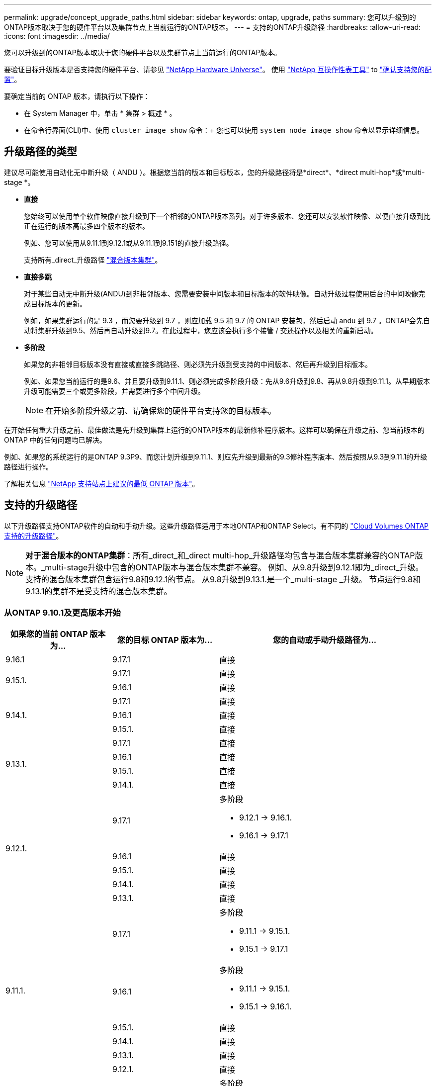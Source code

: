 ---
permalink: upgrade/concept_upgrade_paths.html 
sidebar: sidebar 
keywords: ontap, upgrade, paths 
summary: 您可以升级到的ONTAP版本取决于您的硬件平台以及集群节点上当前运行的ONTAP版本。 
---
= 支持的ONTAP升级路径
:hardbreaks:
:allow-uri-read: 
:icons: font
:imagesdir: ../media/


[role="lead"]
您可以升级到的ONTAP版本取决于您的硬件平台以及集群节点上当前运行的ONTAP版本。

要验证目标升级版本是否支持您的硬件平台、请参见 https://hwu.netapp.com["NetApp Hardware Universe"^]。  使用 link:https://imt.netapp.com/matrix/#welcome["NetApp 互操作性表工具"^] to link:confirm-configuration.html["确认支持您的配置"]。

.要确定当前的 ONTAP 版本，请执行以下操作：
* 在 System Manager 中，单击 * 集群 > 概述 * 。
* 在命令行界面(CLI)中、使用 `cluster image show` 命令：+
您也可以使用 `system node image show` 命令以显示详细信息。




== 升级路径的类型

建议尽可能使用自动化无中断升级（ ANDU ）。根据您当前的版本和目标版本，您的升级路径将是*direct*、*direct multi-hop*或*multi-stage *。

* *直接*
+
您始终可以使用单个软件映像直接升级到下一个相邻的ONTAP版本系列。对于许多版本、您还可以安装软件映像、以便直接升级到比正在运行的版本高最多四个版本的版本。

+
例如、您可以使用从9.11.1到9.12.1或从9.11.1到9.151的直接升级路径。

+
支持所有_direct_升级路径 link:concept_mixed_version_requirements.html["混合版本集群"]。

* *直接多跳*
+
对于某些自动无中断升级(ANDU)到非相邻版本、您需要安装中间版本和目标版本的软件映像。自动升级过程使用后台的中间映像完成目标版本的更新。

+
例如，如果集群运行的是 9.3 ，而您要升级到 9.7 ，则应加载 9.5 和 9.7 的 ONTAP 安装包，然后启动 andu 到 9.7 。ONTAP会先自动将集群升级到9.5、然后再自动升级到9.7。在此过程中，您应该会执行多个接管 / 交还操作以及相关的重新启动。

* *多阶段*
+
如果您的非相邻目标版本没有直接或直接多跳路径、则必须先升级到受支持的中间版本、然后再升级到目标版本。

+
例如、如果您当前运行的是9.6、并且要升级到9.11.1、则必须完成多阶段升级：先从9.6升级到9.8、再从9.8升级到9.11.1。从早期版本升级可能需要三个或更多阶段，并需要进行多个中间升级。

+

NOTE: 在开始多阶段升级之前、请确保您的硬件平台支持您的目标版本。



在开始任何重大升级之前、最佳做法是先升级到集群上运行的ONTAP版本的最新修补程序版本。这样可以确保在升级之前、您当前版本的ONTAP 中的任何问题均已解决。

例如、如果您的系统运行的是ONTAP 9.3P9、而您计划升级到9.11.1、则应先升级到最新的9.3修补程序版本、然后按照从9.3到9.11.1的升级路径进行操作。

了解相关信息 https://kb.netapp.com/Support_Bulletins/Customer_Bulletins/SU2["NetApp 支持站点上建议的最低 ONTAP 版本"^]。



== 支持的升级路径

以下升级路径支持ONTAP软件的自动和手动升级。这些升级路径适用于本地ONTAP和ONTAP Select。有不同的 https://docs.netapp.com/us-en/storage-management-cloud-volumes-ontap/task-updating-ontap-cloud.html#supported-upgrade-paths["Cloud Volumes ONTAP支持的升级路径"^]。


NOTE: *对于混合版本的ONTAP集群*：所有_direct_和_direct multi-hop_升级路径均包含与混合版本集群兼容的ONTAP版本。_multi-stage升级中包含的ONTAP版本与混合版本集群不兼容。  例如、从9.8升级到9.12.1即为_direct_升级。支持的混合版本集群包含运行9.8和9.12.1的节点。  从9.8升级到9.13.1.是一个_multi-stage _升级。  节点运行9.8和9.13.1的集群不是受支持的混合版本集群。



=== 从ONTAP 9.10.1及更高版本开始

[cols="25,25,50"]
|===
| 如果您的当前 ONTAP 版本为… | 您的目标 ONTAP 版本为… | 您的自动或手动升级路径为… 


| 9.16.1 | 9.17.1 | 直接 


.2+| 9.15.1. | 9.17.1 | 直接 


| 9.16.1 | 直接 


.3+| 9.14.1. | 9.17.1 | 直接 


| 9.16.1 | 直接 


| 9.15.1. | 直接 


.4+| 9.13.1. | 9.17.1 | 直接 


| 9.16.1 | 直接 


| 9.15.1. | 直接 


| 9.14.1. | 直接 


.5+| 9.12.1. | 9.17.1  a| 
多阶段

* 9.12.1 -> 9.16.1.
* 9.16.1 -> 9.17.1




| 9.16.1 | 直接 


| 9.15.1. | 直接 


| 9.14.1. | 直接 


| 9.13.1. | 直接 


.6+| 9.11.1. | 9.17.1  a| 
多阶段

* 9.11.1 -> 9.15.1.
* 9.15.1 -> 9.17.1




| 9.16.1  a| 
多阶段

* 9.11.1 -> 9.15.1.
* 9.15.1 -> 9.16.1.




| 9.15.1. | 直接 


| 9.14.1. | 直接 


| 9.13.1. | 直接 


| 9.12.1. | 直接 


.7+| 9.10.1. | 9.17.1  a| 
多阶段

* 9.10.1 -> 9.14.1.
* 9.14.1 -> 9.17.1




| 9.16.1  a| 
多阶段

* 9.10.1 -> 9.14.1.
* 9.14.1 -> 9.16.1.




| 9.15.1.  a| 
多阶段

* 9.10.1 -> 9.14.1.
* 9.14.1 -> 9.15.1.




| 9.14.1. | 直接 


| 9.13.1. | 直接 


| 9.12.1. | 直接 


| 9.11.1. | 直接 
|===


=== 从ONTAP 9.9.1开始

[cols="25,25,50"]
|===
| 如果您的当前 ONTAP 版本为… | 您的目标 ONTAP 版本为… | 您的自动或手动升级路径为… 


.8+| 9.9.1. | 9.17.1  a| 
多阶段

* 9.9.1>9.13.1
* 9.13.1->9.17.1




| 9.16.1  a| 
多阶段

* 9.9.1>9.13.1
* 9.13.1>9.16.1




| 9.15.1.  a| 
多阶段

* 9.9.1>9.13.1
* 9.13.1>9.15.1




| 9.14.1.  a| 
多阶段

* 9.9.1>9.13.1
* 9.13.1>9.14.1




| 9.13.1. | 直接 


| 9.12.1. | 直接 


| 9.11.1. | 直接 


| 9.10.1. | 直接 
|===


=== 从ONTAP 9.8开始

[NOTE]
====
如果要在MetroCluster IP配置中将以下任一平台型号从ONTAP 9.8升级到9.10.1或更高版本、则必须先升级到ONTAP 9.9.1：

* FAS2750
* FAS500f
* AFF A220
* AFF A250


====
[cols="25,25,50"]
|===
| 如果您的当前 ONTAP 版本为… | 您的目标 ONTAP 版本为… | 您的自动或和手动升级路径为… 


.9+| 9.8. | 9.17.1  a| 
多阶段

* 9.8 -> 9.12.1
* 9.12.1 -> 9.16.1.
* 9.16.1 -> 9.17.1




| 9.16.1  a| 
多阶段

* 9.8 -> 9.12.1
* 9.12.1 -> 9.16.1.




| 9.15.1.  a| 
多阶段

* 9.8 -> 9.12.1
* 9.12.1 -> 9.15.1.




| 9.14.1.  a| 
多阶段

* 9.8 -> 9.12.1
* 9.12.1 -> 9.14.1.




| 9.13.1.  a| 
多阶段

* 9.8 -> 9.12.1
* 9.12.1 -> 9.13.1.




| 9.12.1. | 直接 


| 9.11.1. | 直接 


| 9.10.1.  a| 
直接



| 9.9.1. | 直接 
|===


=== 从ONTAP 9.7开始

ONTAP 9.7中的升级路径可能会因执行自动升级还是手动升级而异。

[role="tabbed-block"]
====
.自动路径
--
[cols="25,25,50"]
|===
| 如果您的当前 ONTAP 版本为… | 您的目标 ONTAP 版本为… | 您的自动升级路径为… 


.10+| 9.7. | 9.17.1  a| 
多阶段

* 9.7 -> 9.8
* 9.8 -> 9.12.1
* 9.12.1 -> 9.16.1.
* 9.16.1 -> 9.17.1




| 9.16.1  a| 
多阶段

* 9.7 -> 9.8
* 9.8 -> 9.12.1
* 9.12.1 -> 9.16.1.




| 9.15.1.  a| 
多阶段

* 9.7 -> 9.8
* 9.8 -> 9.12.1
* 9.12.1 -> 9.15.1.




| 9.14.1.  a| 
多阶段

* 9.7 -> 9.8
* 9.8 -> 9.12.1
* 9.12.1 -> 9.14.1.




| 9.13.1.  a| 
多阶段

* 9.7 -> 9.9.1
* 9.9.1 -> 9.13.1.




| 9.12.1.  a| 
多阶段

* 9.7 -> 9.8
* 9.8 -> 9.12.1




| 9.11.1. | 直接多跳(9.8和9.11.1需要映像) 


| 9.10.1. | 直接多跳(9.8和9.10.1P1或更高版本P需要映像) 


| 9.9.1. | 直接 


| 9.8. | 直接 
|===
--
.手动路径
--
[cols="25,25,50"]
|===
| 如果您的当前 ONTAP 版本为… | 您的目标 ONTAP 版本为… | 您的手动升级路径为… 


.10+| 9.7. | 9.16.1  a| 
多阶段

* 9.7 -> 9.8
* 9.8 -> 9.12.1
* 9.12.1 -> 9.16.1.
* 9.16.1 -> 9.17.1




| 9.16.1  a| 
多阶段

* 9.7 -> 9.8
* 9.8 -> 9.12.1
* 9.12.1 -> 9.16.1.




| 9.15.1.  a| 
多阶段

* 9.7 -> 9.8
* 9.8 -> 9.12.1
* 9.12.1 -> 9.15.1.




| 9.14.1.  a| 
多阶段

* 9.7 -> 9.8
* 9.8 -> 9.12.1
* 9.12.1 -> 9.14.1.




| 9.13.1.  a| 
多阶段

* 9.7 -> 9.9.1
* 9.9.1 -> 9.13.1.




| 9.12.1.  a| 
多阶段

* 9.7 -> 9.8
* 9.8 -> 9.12.1




| 9.11.1.  a| 
多阶段

* 9.7 -> 9.8
* 9.8 -> 9.11.1




| 9.10.1.  a| 
多阶段

* 9.7 -> 9.8
* 9.8 -> 9.10.1




| 9.9.1. | 直接 


| 9.8. | 直接 
|===
--
====


=== 从ONTAP 9.6开始

ONTAP 9.6中的升级路径可能会因执行自动升级还是手动升级而异。

[role="tabbed-block"]
====
.自动路径
--
[cols="25,25,50"]
|===
| 如果您的当前 ONTAP 版本为… | 您的目标 ONTAP 版本为… | 您的自动升级路径为… 


.11+| 9.6. | 9.17.1  a| 
多阶段

* 9.6 -> 9.8
* 9.8 -> 9.12.1
* 9.12.1 -> 9.16.1.
* 9.16.1 -> 9.17.1




| 9.16.1  a| 
多阶段

* 9.6 -> 9.8
* 9.8 -> 9.12.1
* 9.12.1 -> 9.16.1.




| 9.15.1.  a| 
多阶段

* 9.6 -> 9.8
* 9.8 -> 9.12.1
* 9.12.1 -> 9.15.1.




| 9.14.1.  a| 
多阶段

* 9.6 -> 9.8
* 9.8 -> 9.12.1
* 9.12.1 -> 9.14.1.




| 9.13.1.  a| 
多阶段

* 9.6 -> 9.8
* 9.8 -> 9.12.1
* 9.12.1 -> 9.13.1.




| 9.12.1.  a| 
多阶段

* 9.6 -> 9.8
* 9.8 -> 9.12.1




| 9.11.1.  a| 
多阶段

* 9.6 -> 9.8
* 9.8 -> 9.11.1




| 9.10.1. | 直接多跳(9.8和9.10.1P1或更高版本P需要映像) 


| 9.9.1.  a| 
多阶段

* 9.6 -> 9.8
* 9.8 -> 9.9.1




| 9.8. | 直接 


| 9.7. | 直接 
|===
--
.手动路径
--
[cols="25,25,50"]
|===
| 如果您的当前 ONTAP 版本为… | 您的目标 ONTAP 版本为… | 您的手动升级路径为… 


.11+| 9.6. | 9.17.1  a| 
多阶段

* 9.6 -> 9.8
* 9.8 -> 9.12.1
* 9.12.1 -> 9.16.1.
* 9.16.1 -> 9.17.1




| 9.16.1  a| 
多阶段

* 9.6 -> 9.8
* 9.8 -> 9.12.1
* 9.12.1 -> 9.16.1.




| 9.15.1.  a| 
多阶段

* 9.6 -> 9.8
* 9.8 -> 9.12.1
* 9.12.1 -> 9.15.1.




| 9.14.1.  a| 
多阶段

* 9.6 -> 9.8
* 9.8 -> 9.12.1
* 9.12.1 -> 9.14.1.




| 9.13.1.  a| 
多阶段

* 9.6 -> 9.8
* 9.8 -> 9.12.1
* 9.12.1 -> 9.13.1.




| 9.12.1.  a| 
多阶段

* 9.6 -> 9.8
* 9.8 -> 9.12.1




| 9.11.1.  a| 
多阶段

* 9.6 -> 9.8
* 9.8 -> 9.11.1




| 9.10.1.  a| 
多阶段

* 9.6 -> 9.8
* 9.8 -> 9.10.1




| 9.9.1.  a| 
多阶段

* 9.6 -> 9.8
* 9.8 -> 9.9.1




| 9.8. | 直接 


| 9.7. | 直接 
|===
--
====


=== 从ONTAP 9.5开始

ONTAP 9.5的升级路径可能会因执行自动升级还是手动升级而异。

[role="tabbed-block"]
====
.自动路径
--
[cols="25,25,50"]
|===
| 如果您的当前 ONTAP 版本为… | 您的目标 ONTAP 版本为… | 您的自动升级路径为… 


.12+| 9.5. | 9.17.1  a| 
多阶段

* 9.5 - 9.9.1 (直接多跳、需要9.7和9.9.1的映像)
* 9.9.1 -> 9.13.1.
* 9.13.1 -> 9.17.1




| 9.16.1  a| 
多阶段

* 9.5 - 9.9.1 (直接多跳、需要9.7和9.9.1的映像)
* 9.9.1 -> 9.13.1.
* 9.13.1 -> 9.16.1.




| 9.15.1.  a| 
多阶段

* 9.5 - 9.9.1 (直接多跳、需要9.7和9.9.1的映像)
* 9.9.1 -> 9.13.1.
* 9.13.1 -> 9.15.1.




| 9.14.1.  a| 
多阶段

* 9.5 - 9.9.1 (直接多跳、需要9.7和9.9.1的映像)
* 9.9.1 -> 9.13.1.
* 9.13.1 -> 9.14.1.




| 9.13.1.  a| 
多阶段

* 9.5 - 9.9.1 (直接多跳、需要9.7和9.9.1的映像)
* 9.9.1 -> 9.13.1.




| 9.12.1.  a| 
多阶段

* 9.5 - 9.9.1 (直接多跳、需要9.7和9.9.1的映像)
* 9.9.1 -> 9.12.1.




| 9.11.1.  a| 
多阶段

* 9.5 - 9.9.1 (直接多跳、需要9.7和9.9.1的映像)
* 9.9.1 -> 9.11.1.




| 9.10.1.  a| 
多阶段

* 9.5 - 9.9.1 (直接多跳、需要9.7和9.9.1的映像)
* 9.9.1 -> 9.10.1.




| 9.9.1. | 直接多跳(需要9.7和9.9.1的映像) 


| 9.8.  a| 
多阶段

* 9.5 -> 9.7
* 9.7 -> 9.8




| 9.7. | 直接 


| 9.6. | 直接 
|===
--
.手动升级路径
--
[cols="25,25,50"]
|===
| 如果您的当前 ONTAP 版本为… | 您的目标 ONTAP 版本为… | 您的手动升级路径为… 


.12+| 9.5. | 9.17.1  a| 
多阶段

* 9.5 -> 9.7
* 9.7 -> 9.9.1
* 9.9.1 -> 9.13.1.
* 9.13.1 -> 9.17.1




| 9.16.1  a| 
多阶段

* 9.5 -> 9.7
* 9.7 -> 9.9.1
* 9.9.1 -> 9.13.1.
* 9.13.1 -> 9.16.1.




| 9.15.1.  a| 
多阶段

* 9.5 -> 9.7
* 9.7 -> 9.9.1
* 9.9.1 -> 9.13.1.
* 9.13.1 -> 9.15.1.




| 9.14.1.  a| 
多阶段

* 9.5 -> 9.7
* 9.7 -> 9.9.1
* 9.9.1 -> 9.13.1.
* 9.13.1 -> 9.14.1.




| 9.13.1.  a| 
多阶段

* 9.5 -> 9.7
* 9.7 -> 9.9.1
* 9.9.1 -> 9.13.1.




| 9.12.1.  a| 
多阶段

* 9.5 -> 9.7
* 9.7 -> 9.9.1
* 9.9.1 -> 9.12.1.




| 9.11.1.  a| 
多阶段

* 9.5 -> 9.7
* 9.7 -> 9.9.1
* 9.9.1 -> 9.11.1.




| 9.10.1.  a| 
多阶段

* 9.5 -> 9.7
* 9.7 -> 9.9.1
* 9.9.1 -> 9.10.1.




| 9.9.1.  a| 
多阶段

* 9.5 -> 9.7
* 9.7 -> 9.9.1




| 9.8.  a| 
多阶段

* 9.5 -> 9.7
* 9.7 -> 9.8




| 9.7. | 直接 


| 9.6. | 直接 
|===
--
====


=== 从ONTAP 9.4-9.0开始

ONTAP 9.4、9.3、9.2、9.1和9.0的升级路径可能会有所不同、具体取决于您是执行自动升级还是手动升级。

.自动升级路径
[%collapsible]
====
[cols="25,25,50"]
|===
| 如果您的当前 ONTAP 版本为… | 您的目标 ONTAP 版本为… | 您的自动升级路径为… 


.13+| 9.4. | 9.17.1  a| 
多阶段

* 9.4 -> 9.5
* 9.5 - 9.9.1 (直接多跳、需要9.7和9.9.1的映像)
* 9.9.1 -> 9.13.1.
* 9.13.1 -> 9.17.1




| 9.16.1  a| 
多阶段

* 9.4 -> 9.5
* 9.5 - 9.9.1 (直接多跳、需要9.7和9.9.1的映像)
* 9.9.1 -> 9.13.1.
* 9.13.1 -> 9.16.1.




| 9.15.1.  a| 
多阶段

* 9.4 -> 9.5
* 9.5 - 9.9.1 (直接多跳、需要9.7和9.9.1的映像)
* 9.9.1 -> 9.13.1.
* 9.13.1 -> 9.15.1.




| 9.14.1.  a| 
多阶段

* 9.4 -> 9.5
* 9.5 - 9.9.1 (直接多跳、需要9.7和9.9.1的映像)
* 9.9.1 -> 9.13.1.
* 9.13.1 -> 9.14.1.




| 9.13.1.  a| 
多阶段

* 9.4 -> 9.5
* 9.5 - 9.9.1 (直接多跳、需要9.7和9.9.1的映像)
* 9.9.1 -> 9.13.1.




| 9.12.1.  a| 
多阶段

* 9.4 -> 9.5
* 9.5 - 9.9.1 (直接多跳、需要9.7和9.9.1的映像)
* 9.9.1 -> 9.12.1.




| 9.11.1.  a| 
多阶段

* 9.4 -> 9.5
* 9.5 - 9.9.1 (直接多跳、需要9.7和9.9.1的映像)
* 9.9.1 -> 9.11.1.




| 9.10.1.  a| 
多阶段

* 9.4 -> 9.5
* 9.5 - 9.9.1 (直接多跳、需要9.7和9.9.1的映像)
* 9.9.1 -> 9.10.1.




| 9.9.1.  a| 
多阶段

* 9.4 -> 9.5
* 9.5 - 9.9.1 (直接多跳、需要9.7和9.9.1的映像)




| 9.8.  a| 
多阶段

* 9.4 -> 9.5
* 9.5 -> 9.8 (直接多跳、需要9.7和9.8的映像)




| 9.7.  a| 
多阶段

* 9.4 -> 9.5
* 9.5 -> 9.7




| 9.6.  a| 
多阶段

* 9.4 -> 9.5
* 9.5 -> 9.6




| 9.5. | 直接 


.14+| 9.3. | 9.17.1  a| 
多阶段

* 9.3 -> 9.7 (直接多跳、需要9.5和9.7的映像)
* 9.7 -> 9.9.1
* 9.9.1 -> 9.13.1.
* 9.13.1 -> 9.17.1




| 9.16.1  a| 
多阶段

* 9.3 -> 9.7 (直接多跳、需要9.5和9.7的映像)
* 9.7 -> 9.9.1
* 9.9.1 -> 9.13.1.
* 9.13.1 -> 9.16.1.




| 9.15.1.  a| 
多阶段

* 9.3 -> 9.7 (直接多跳、需要9.5和9.7的映像)
* 9.7 -> 9.9.1
* 9.9.1 -> 9.13.1.
* 9.13.1 -> 9.15.1.




| 9.14.1.  a| 
多阶段

* 9.3 -> 9.7 (直接多跳、需要9.5和9.7的映像)
* 9.7 -> 9.9.1
* 9.9.1 -> 9.13.1.
* 9.13.1 -> 9.14.1.




| 9.13.1.  a| 
多阶段

* 9.3 -> 9.7 (直接多跳、需要9.5和9.7的映像)
* 9.7 -> 9.9.1
* 9.9.1 -> 9.13.1.




| 9.12.1.  a| 
多阶段

* 9.3 -> 9.7 (直接多跳、需要9.5和9.7的映像)
* 9.7 -> 9.9.1
* 9.9.1 -> 9.12.1.




| 9.11.1.  a| 
多阶段

* 9.3 -> 9.7 (直接多跳、需要9.5和9.7的映像)
* 9.7 -> 9.9.1
* 9.9.1 -> 9.11.1.




| 9.10.1.  a| 
多阶段

* 9.3 -> 9.7 (直接多跳、需要9.5和9.7的映像)
* 9.7—9.10.1 (直接多跳、需要9.8和9.10.1的映像)




| 9.9.1.  a| 
多阶段

* 9.3 -> 9.7 (直接多跳、需要9.5和9.7的映像)
* 9.7 -> 9.9.1




| 9.8.  a| 
多阶段

* 9.3 -> 9.7 (直接多跳、需要9.5和9.7的映像)
* 9.7 -> 9.8




| 9.7. | 直接多跳(9.5和9.7需要映像) 


| 9.6.  a| 
多阶段

* 9.3 -> 9.5
* 9.5 -> 9.6




| 9.5. | 直接 


| 9.4. | 不可用 


.15+| 9.2. | 9.17.1  a| 
多阶段

* 9.2 -> 9.3
* 9.3 -> 9.7 (直接多跳、需要9.5和9.7的映像)
* 9.7 -> 9.9.1
* 9.9.1 -> 9.13.1.
* 9.13.1 -> 9.17.1




| 9.16.1  a| 
多阶段

* 9.2 -> 9.3
* 9.3 -> 9.7 (直接多跳、需要9.5和9.7的映像)
* 9.7 -> 9.9.1
* 9.9.1 -> 9.13.1.
* 9.13.1 -> 9.16.1.




| 9.15.1.  a| 
多阶段

* 9.2 -> 9.3
* 9.3 -> 9.7 (直接多跳、需要9.5和9.7的映像)
* 9.7 -> 9.9.1
* 9.9.1 -> 9.13.1.
* 9.13.1 -> 9.15.1.




| 9.14.1.  a| 
多阶段

* 9.2 -> 9.3
* 9.3 -> 9.7 (直接多跳、需要9.5和9.7的映像)
* 9.7 -> 9.9.1
* 9.9.1 -> 9.13.1.
* 9.13.1 -> 9.14.1.




| 9.13.1.  a| 
多阶段

* 9.2 -> 9.3
* 9.3 -> 9.7 (直接多跳、需要9.5和9.7的映像)
* 9.7 -> 9.9.1
* 9.9.1 -> 9.13.1.




| 9.12.1.  a| 
多阶段

* 9.2 -> 9.3
* 9.3 -> 9.7 (直接多跳、需要9.5和9.7的映像)
* 9.7 -> 9.9.1
* 9.9.1 -> 9.12.1.




| 9.11.1.  a| 
多阶段

* 9.2 -> 9.3
* 9.3 -> 9.7 (直接多跳、需要9.5和9.7的映像)
* 9.7 -> 9.9.1
* 9.9.1 -> 9.11.1.




| 9.10.1.  a| 
多阶段

* 9.2 -> 9.3
* 9.3 -> 9.7 (直接多跳、需要9.5和9.7的映像)
* 9.7—9.10.1 (直接多跳、需要9.8和9.10.1的映像)




| 9.9.1.  a| 
多阶段

* 9.2 -> 9.3
* 9.3 -> 9.7 (直接多跳、需要9.5和9.7的映像)
* 9.7 -> 9.9.1




| 9.8.  a| 
多阶段

* 9.2 -> 9.3
* 9.3 -> 9.7 (直接多跳、需要9.5和9.7的映像)
* 9.7 -> 9.8




| 9.7.  a| 
多阶段

* 9.2 -> 9.3
* 9.3 -> 9.7 (直接多跳、需要9.5和9.7的映像)




| 9.6.  a| 
多阶段

* 9.2 -> 9.3
* 9.3 -> 9.5
* 9.5 -> 9.6




| 9.5.  a| 
多阶段

* 9.3 -> 9.5
* 9.5 -> 9.6




| 9.4. | 不可用 


| 9.3. | 直接 


.16+| 9.1. | 9.17.1  a| 
多阶段

* 9.1 -> 9.3
* 9.3 -> 9.7 (直接多跳、需要9.5和9.7的映像)
* 9.7 -> 9.9.1
* 9.9.1 -> 9.13.1.
* 9.13.1 -> 9.17.1




| 9.16.1  a| 
多阶段

* 9.1 -> 9.3
* 9.3 -> 9.7 (直接多跳、需要9.5和9.7的映像)
* 9.7 -> 9.9.1
* 9.9.1 -> 9.13.1.
* 9.13.1 -> 9.16.1.




| 9.15.1.  a| 
多阶段

* 9.1 -> 9.3
* 9.3 -> 9.7 (直接多跳、需要9.5和9.7的映像)
* 9.7 -> 9.9.1
* 9.9.1 -> 9.13.1.
* 9.13.1 -> 9.15.1.




| 9.14.1.  a| 
多阶段

* 9.1 -> 9.3
* 9.3 -> 9.7 (直接多跳、需要9.5和9.7的映像)
* 9.7 -> 9.9.1
* 9.9.1 -> 9.13.1.
* 9.13.1 -> 9.14.1.




| 9.13.1.  a| 
多阶段

* 9.1 -> 9.3
* 9.3 -> 9.7 (直接多跳、需要9.5和9.7的映像)
* 9.7 -> 9.9.1
* 9.9.1 -> 9.13.1.




| 9.12.1.  a| 
多阶段

* 9.1 -> 9.3
* 9.3 -> 9.7 (直接多跳、需要9.5和9.7的映像)
* 9.7 -> 9.8
* 9.8 -> 9.12.1




| 9.11.1.  a| 
多阶段

* 9.1 -> 9.3
* 9.3 -> 9.7 (直接多跳、需要9.5和9.7的映像)
* 9.7 -> 9.9.1
* 9.9.1 -> 9.11.1.




| 9.10.1.  a| 
多阶段

* 9.1 -> 9.3
* 9.3 -> 9.7 (直接多跳、需要9.5和9.7的映像)
* 9.7—9.10.1 (直接多跳、需要9.8和9.10.1的映像)




| 9.9.1.  a| 
多阶段

* 9.1 -> 9.3
* 9.3 -> 9.7 (直接多跳、需要9.5和9.7的映像)
* 9.7 -> 9.9.1




| 9.8.  a| 
多阶段

* 9.1 -> 9.3
* 9.3 -> 9.7 (直接多跳、需要9.5和9.7的映像)
* 9.7 -> 9.8




| 9.7.  a| 
多阶段

* 9.1 -> 9.3
* 9.3 -> 9.7 (直接多跳、需要9.5和9.7的映像)




| 9.6.  a| 
多阶段

* 9.1 -> 9.3
* 9.3 -> 9.6 (直接多跳、需要9.5和9.6的映像)




| 9.5.  a| 
多阶段

* 9.1 -> 9.3
* 9.3 -> 9.5




| 9.4. | 不可用 


| 9.3. | 直接 


| 9.2. | 不可用 


.17+| 9.0 | 9.17.1  a| 
多阶段

* 9.0 -> 9.1
* 9.1 -> 9.3
* 9.3 -> 9.7 (直接多跳、需要9.5和9.7的映像)
* 9.7 -> 9.9.1
* 9.9.1 -> 9.13.1.
* 9.13.1 -> 9.17.1




| 9.16.1  a| 
多阶段

* 9.0 -> 9.1
* 9.1 -> 9.3
* 9.3 -> 9.7 (直接多跳、需要9.5和9.7的映像)
* 9.7 -> 9.9.1
* 9.9.1 -> 9.13.1.
* 9.13.1 -> 9.16.1.




| 9.15.1.  a| 
多阶段

* 9.0 -> 9.1
* 9.1 -> 9.3
* 9.3 -> 9.7 (直接多跳、需要9.5和9.7的映像)
* 9.7 -> 9.9.1
* 9.9.1 -> 9.13.1.
* 9.13.1 -> 9.15.1.




| 9.14.1.  a| 
多阶段

* 9.0 -> 9.1
* 9.1 -> 9.3
* 9.3 -> 9.7 (直接多跳、需要9.5和9.7的映像)
* 9.7 -> 9.9.1
* 9.9.1 -> 9.13.1.
* 9.13.1 -> 9.14.1.




| 9.13.1.  a| 
多阶段

* 9.0 -> 9.1
* 9.1 -> 9.3
* 9.3 -> 9.7 (直接多跳、需要9.5和9.7的映像)
* 9.7 -> 9.9.1
* 9.9.1 -> 9.13.1.




| 9.12.1.  a| 
多阶段

* 9.0 -> 9.1
* 9.1 -> 9.3
* 9.3 -> 9.7 (直接多跳、需要9.5和9.7的映像)
* 9.7 -> 9.9.1
* 9.9.1 -> 9.12.1.




| 9.11.1.  a| 
多阶段

* 9.0 -> 9.1
* 9.1 -> 9.3
* 9.3 -> 9.7 (直接多跳、需要9.5和9.7的映像)
* 9.7 -> 9.9.1
* 9.9.1 -> 9.11.1.




| 9.10.1.  a| 
多阶段

* 9.0 -> 9.1
* 9.1 -> 9.3
* 9.3 -> 9.7 (直接多跳、需要9.5和9.7的映像)
* 9.7—9.10.1 (直接多跳、需要9.8和9.10.1的映像)




| 9.9.1.  a| 
多阶段

* 9.0 -> 9.1
* 9.1 -> 9.3
* 9.3 -> 9.7 (直接多跳、需要9.5和9.7的映像)
* 9.7 -> 9.9.1




| 9.8.  a| 
多阶段

* 9.0 -> 9.1
* 9.1 -> 9.3
* 9.3 -> 9.7 (直接多跳、需要9.5和9.7的映像)
* 9.7 -> 9.8




| 9.7.  a| 
多阶段

* 9.0 -> 9.1
* 9.1 -> 9.3
* 9.3 -> 9.7 (直接多跳、需要9.5和9.7的映像)




| 9.6.  a| 
多阶段

* 9.0 -> 9.1
* 9.1 -> 9.3
* 9.3 -> 9.5
* 9.5 -> 9.6




| 9.5.  a| 
多阶段

* 9.0 -> 9.1
* 9.1 -> 9.3
* 9.3 -> 9.5




| 9.4. | 不可用 


| 9.3.  a| 
多阶段

* 9.0 -> 9.1
* 9.1 -> 9.3




| 9.2. | 不可用 


| 9.1. | 直接 
|===
====
.手动升级路径
[%collapsible]
====
[cols="25,25,50"]
|===
| 如果您的当前 ONTAP 版本为… | 您的目标 ONTAP 版本为… | 您的andu升级路径为… 


.13+| 9.4. | 9.17.1  a| 
多阶段

* 9.4 -> 9.5
* 9.5 -> 9.7
* 9.7 -> 9.9.1
* 9.9.1 -> 9.13.1.
* 9.13.1 -> 9.17.1




| 9.16.1  a| 
多阶段

* 9.4 -> 9.5
* 9.5 -> 9.7
* 9.7 -> 9.9.1
* 9.9.1 -> 9.13.1.
* 9.13.1 -> 9.16.1.




| 9.15.1.  a| 
多阶段

* 9.4 -> 9.5
* 9.5 -> 9.7
* 9.7 -> 9.9.1
* 9.9.1 -> 9.13.1.
* 9.13.1 -> 9.15.1.




| 9.14.1.  a| 
多阶段

* 9.4 -> 9.5
* 9.5 -> 9.7
* 9.7 -> 9.9.1
* 9.9.1 -> 9.13.1.
* 9.13.1 -> 9.14.1.




| 9.13.1.  a| 
多阶段

* 9.4 -> 9.5
* 9.5 -> 9.7
* 9.7 -> 9.9.1
* 9.9.1 -> 9.13.1.




| 9.12.1.  a| 
多阶段

* 9.4 -> 9.5
* 9.5 -> 9.7
* 9.7 -> 9.9.1
* 9.9.1 -> 9.12.1.




| 9.11.1.  a| 
多阶段

* 9.4 -> 9.5
* 9.5 -> 9.7
* 9.7 -> 9.9.1
* 9.9.1 -> 9.11.1.




| 9.10.1.  a| 
多阶段

* 9.4 -> 9.5
* 9.5 -> 9.7
* 9.7 -> 9.9.1
* 9.9.1 -> 9.10.1.




| 9.9.1.  a| 
多阶段

* 9.4 -> 9.5
* 9.5 -> 9.7
* 9.7 -> 9.9.1




| 9.8.  a| 
多阶段

* 9.4 -> 9.5
* 9.5 -> 9.7
* 9.7 -> 9.8




| 9.7.  a| 
多阶段

* 9.4 -> 9.5
* 9.5 -> 9.7




| 9.6.  a| 
多阶段

* 9.4 -> 9.5
* 9.5 -> 9.6




| 9.5. | 直接 


.14+| 9.3. | 9.17.1  a| 
多阶段

* 9.3 -> 9.5
* 9.5 -> 9.7
* 9.7 -> 9.9.1
* 9.9.1 -> 9.12.1.
* 9.12.1 -> 9.16.1.
* 9.16.1 -> 9.17.1




| 9.16.1  a| 
多阶段

* 9.3 -> 9.5
* 9.5 -> 9.7
* 9.7 -> 9.9.1
* 9.9.1 -> 9.12.1.
* 9.12.1 -> 9.16.1.




| 9.15.1.  a| 
多阶段

* 9.3 -> 9.5
* 9.5 -> 9.7
* 9.7 -> 9.9.1
* 9.9.1 -> 9.12.1.
* 9.12.1 -> 9.15.1.




| 9.14.1.  a| 
多阶段

* 9.3 -> 9.5
* 9.5 -> 9.7
* 9.7 -> 9.9.1
* 9.9.1 -> 9.12.1.
* 9.12.1 -> 9.14.1.




| 9.13.1.  a| 
多阶段

* 9.3 -> 9.5
* 9.5 -> 9.7
* 9.7 -> 9.9.1
* 9.9.1 -> 9.13.1.




| 9.12.1.  a| 
多阶段

* 9.3 -> 9.5
* 9.5 -> 9.7
* 9.7 -> 9.9.1
* 9.9.1 -> 9.12.1.




| 9.11.1.  a| 
多阶段

* 9.3 -> 9.5
* 9.5 -> 9.7
* 9.7 -> 9.9.1
* 9.9.1 -> 9.11.1.




| 9.10.1.  a| 
多阶段

* 9.3 -> 9.5
* 9.5 -> 9.7
* 9.7 -> 9.9.1
* 9.9.1 -> 9.10.1.




| 9.9.1.  a| 
多阶段

* 9.3 -> 9.5
* 9.5 -> 9.7
* 9.7 -> 9.9.1




| 9.8.  a| 
多阶段

* 9.3 -> 9.5
* 9.5 -> 9.7
* 9.7 -> 9.8




| 9.7.  a| 
多阶段

* 9.3 -> 9.5
* 9.5 -> 9.7




| 9.6.  a| 
多阶段

* 9.3 -> 9.5
* 9.5 -> 9.6




| 9.5. | 直接 


| 9.4. | 不可用 


.15+| 9.2. | 9.17.1  a| 
多阶段

* 9.3 -> 9.5
* 9.5 -> 9.7
* 9.7 -> 9.9.1
* 9.9.1 -> 9.12.1.
* 9.12.1 -> 9.16.1.
* 9.16.1 -> 9.17.1




| 9.16.1  a| 
多阶段

* 9.3 -> 9.5
* 9.5 -> 9.7
* 9.7 -> 9.9.1
* 9.9.1 -> 9.12.1.
* 9.12.1 -> 9.16.1.




| 9.15.1.  a| 
多阶段

* 9.3 -> 9.5
* 9.5 -> 9.7
* 9.7 -> 9.9.1
* 9.9.1 -> 9.12.1.
* 9.12.1 -> 9.15.1.




| 9.14.1.  a| 
多阶段

* 9.2 -> 9.3
* 9.3 -> 9.5
* 9.5 -> 9.7
* 9.7 -> 9.9.1
* 9.9.1 -> 9.12.1.
* 9.12.1 -> 9.14.1.




| 9.13.1.  a| 
多阶段

* 9.2 -> 9.3
* 9.3 -> 9.5
* 9.5 -> 9.7
* 9.7 -> 9.9.1
* 9.9.1 -> 9.13.1.




| 9.12.1.  a| 
多阶段

* 9.2 -> 9.3
* 9.3 -> 9.5
* 9.5 -> 9.7
* 9.7 -> 9.9.1
* 9.9.1 -> 9.12.1.




| 9.11.1.  a| 
多阶段

* 9.2 -> 9.3
* 9.3 -> 9.5
* 9.5 -> 9.7
* 9.7 -> 9.9.1
* 9.9.1 -> 9.11.1.




| 9.10.1.  a| 
多阶段

* 9.2 -> 9.3
* 9.3 -> 9.5
* 9.5 -> 9.7
* 9.7 -> 9.9.1
* 9.9.1 -> 9.10.1.




| 9.9.1.  a| 
多阶段

* 9.2 -> 9.3
* 9.3 -> 9.5
* 9.5 -> 9.7
* 9.7 -> 9.9.1




| 9.8.  a| 
多阶段

* 9.2 -> 9.3
* 9.3 -> 9.5
* 9.5 -> 9.7
* 9.7 -> 9.8




| 9.7.  a| 
多阶段

* 9.2 -> 9.3
* 9.3 -> 9.5
* 9.5 -> 9.7




| 9.6.  a| 
多阶段

* 9.2 -> 9.3
* 9.3 -> 9.5
* 9.5 -> 9.6




| 9.5.  a| 
多阶段

* 9.2 -> 9.3
* 9.3 -> 9.5




| 9.4. | 不可用 


| 9.3. | 直接 


.16+| 9.1. | 9.17.1  a| 
多阶段

* 9.1 -> 9.3
* 9.3 -> 9.5
* 9.5 -> 9.7
* 9.7 -> 9.9.1
* 9.9.1 -> 9.12.1.
* 9.12.1 -> 9.16.1.
* 9.16.1 -> 9.17.1




| 9.16.1  a| 
多阶段

* 9.1 -> 9.3
* 9.3 -> 9.5
* 9.5 -> 9.7
* 9.7 -> 9.9.1
* 9.9.1 -> 9.12.1.
* 9.12.1 -> 9.16.1.




| 9.15.1.  a| 
多阶段

* 9.1 -> 9.3
* 9.3 -> 9.5
* 9.5 -> 9.7
* 9.7 -> 9.9.1
* 9.9.1 -> 9.12.1.
* 9.12.1 -> 9.15.1.




| 9.14.1.  a| 
多阶段

* 9.1 -> 9.3
* 9.3 -> 9.5
* 9.5 -> 9.7
* 9.7 -> 9.9.1
* 9.9.1 -> 9.12.1.
* 9.12.1 -> 9.14.1.




| 9.13.1.  a| 
多阶段

* 9.1 -> 9.3
* 9.3 -> 9.5
* 9.5 -> 9.7
* 9.7 -> 9.9.1
* 9.9.1 -> 9.13.1.




| 9.12.1.  a| 
多阶段

* 9.1 -> 9.3
* 9.3 -> 9.5
* 9.5 -> 9.7
* 9.7 -> 9.9.1
* 9.9.1 -> 9.12.1.




| 9.11.1.  a| 
多阶段

* 9.1 -> 9.3
* 9.3 -> 9.5
* 9.5 -> 9.7
* 9.7 -> 9.9.1
* 9.9.1 -> 9.11.1.




| 9.10.1.  a| 
多阶段

* 9.1 -> 9.3
* 9.3 -> 9.5
* 9.5 -> 9.7
* 9.7 -> 9.9.1
* 9.9.1 -> 9.10.1.




| 9.9.1.  a| 
多阶段

* 9.1 -> 9.3
* 9.3 -> 9.5
* 9.5 -> 9.7
* 9.7 -> 9.9.1




| 9.8.  a| 
多阶段

* 9.1 -> 9.3
* 9.3 -> 9.5
* 9.5 -> 9.7
* 9.7 -> 9.8




| 9.7.  a| 
多阶段

* 9.1 -> 9.3
* 9.3 -> 9.5
* 9.5 -> 9.7




| 9.6.  a| 
多阶段

* 9.1 -> 9.3
* 9.3 -> 9.5
* 9.5 -> 9.6




| 9.5.  a| 
多阶段

* 9.1 -> 9.3
* 9.3 -> 9.5




| 9.4. | 不可用 


| 9.3. | 直接 


| 9.2. | 不可用 


.17+| 9.0 | 9.16.1  a| 
多阶段

* 9.0 -> 9.1
* 9.1 -> 9.3
* 9.3 -> 9.5
* 9.5 -> 9.7
* 9.7 -> 9.9.1
* 9.9.1 -> 9.12.1.
* 9.12.1 -> 9.16.1.
* 9.16.1 -> 9.17.1




| 9.16.1  a| 
多阶段

* 9.0 -> 9.1
* 9.1 -> 9.3
* 9.3 -> 9.5
* 9.5 -> 9.7
* 9.7 -> 9.9.1
* 9.9.1 -> 9.12.1.
* 9.12.1 -> 9.16.1.




| 9.15.1.  a| 
多阶段

* 9.0 -> 9.1
* 9.1 -> 9.3
* 9.3 -> 9.5
* 9.5 -> 9.7
* 9.7 -> 9.9.1
* 9.9.1 -> 9.12.1.
* 9.12.1 -> 9.15.1.




| 9.14.1.  a| 
多阶段

* 9.0 -> 9.1
* 9.1 -> 9.3
* 9.3 -> 9.5
* 9.5 -> 9.7
* 9.7 -> 9.9.1
* 9.9.1 -> 9.12.1.
* 9.12.1 -> 9.14.1.




| 9.13.1.  a| 
多阶段

* 9.0 -> 9.1
* 9.1 -> 9.3
* 9.3 -> 9.5
* 9.5 -> 9.7
* 9.7 -> 9.9.1
* 9.9.1 -> 9.13.1.




| 9.12.1.  a| 
多阶段

* 9.0 -> 9.1
* 9.1 -> 9.3
* 9.3 -> 9.5
* 9.5 -> 9.7
* 9.7 -> 9.9.1
* 9.9.1 -> 9.12.1.




| 9.11.1.  a| 
多阶段

* 9.0 -> 9.1
* 9.1 -> 9.3
* 9.3 -> 9.5
* 9.5 -> 9.7
* 9.7 -> 9.9.1
* 9.9.1 -> 9.11.1.




| 9.10.1.  a| 
多阶段

* 9.0 -> 9.1
* 9.1 -> 9.3
* 9.3 -> 9.5
* 9.5 -> 9.7
* 9.7 -> 9.9.1
* 9.9.1 -> 9.10.1.




| 9.9.1.  a| 
多阶段

* 9.0 -> 9.1
* 9.1 -> 9.3
* 9.3 -> 9.5
* 9.5 -> 9.7
* 9.7 -> 9.9.1




| 9.8.  a| 
多阶段

* 9.0 -> 9.1
* 9.1 -> 9.3
* 9.3 -> 9.5
* 9.5 -> 9.7
* 9.7 -> 9.8




| 9.7.  a| 
多阶段

* 9.0 -> 9.1
* 9.1 -> 9.3
* 9.3 -> 9.5
* 9.5 -> 9.7




| 9.6.  a| 
多阶段

* 9.0 -> 9.1
* 9.1 -> 9.3
* 9.3 -> 9.5
* 9.5 -> 9.6




| 9.5.  a| 
多阶段

* 9.0 -> 9.1
* 9.1 -> 9.3
* 9.3 -> 9.5




| 9.4. | 不可用 


| 9.3.  a| 
多阶段

* 9.0 -> 9.1
* 9.1 -> 9.3




| 9.2. | 不可用 


| 9.1. | 直接 
|===
====


=== Data ONTAP 8.

请务必使用验证您的平台是否可以运行目标ONTAP 版本 https://hwu.netapp.com["NetApp Hardware Universe"^]。

*注：*《Data ONTAP 8.3升级指南》错误地指出、在四节点集群中、您应计划最后升级持有epsilon的节点。从 Data ONTAP 8.2.3 开始，升级不再需要此功能。有关详细信息，请参见 https://mysupport.netapp.com/site/bugs-online/product/ONTAP/BURT/805277["NetApp Bug Online 中的错误 ID 805277"^]。

从 Data ONTAP 8.3.x 开始:: 您可以直接升级到ONTAP 9.1、然后升级到更高版本。
从 8.3.x 之前的 Data ONTAP 版本开始，包括 8.2.x:: 您必须先升级到Data ONTAP 8.3.x、然后升级到ONTAP 9.1、再升级到更高版本。


.相关信息
* link:https://docs.netapp.com/us-en/ontap-cli/["ONTAP 命令参考"^]
* link:https://docs.netapp.com/us-en/ontap-cli/cluster-image-show.html["集群映像显示"^]
* link:https://docs.netapp.com/us-en/ontap-cli/system-node-image-show.html["system node image show"^]

